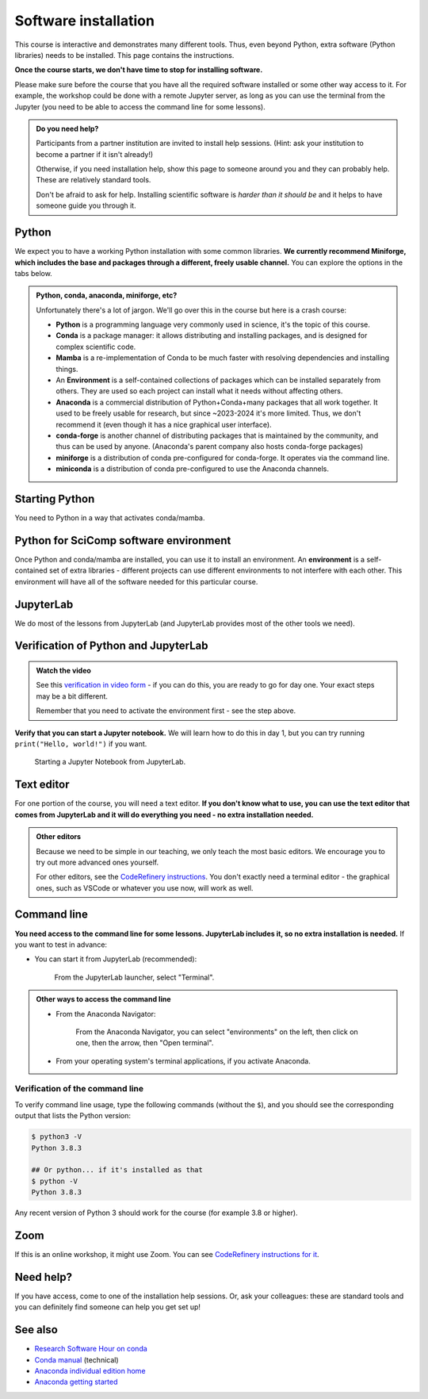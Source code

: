 Software installation
=====================

This course is interactive and demonstrates many different tools.
Thus, even beyond Python, extra software (Python libraries) needs to
be installed.  This page contains the instructions.

**Once the course starts, we don't have time to stop for installing
software.**

Please make sure before the course that you have all the required
software installed or some other way access to it.  For example, the
workshop could be done with a remote Jupyter server, as long as you
can use the terminal from the Jupyter (you need to be able to access
the command line for some lessons).

.. admonition:: Do you need help?
   :class: important

   Participants from a partner institution are invited to install help
   sessions. (Hint: ask your institution to become a partner if it
   isn't already!)

   Otherwise, if you need installation help, show this page to someone
   around you and they can probably help.  These are relatively
   standard tools.

   Don't be afraid to ask for help.  Installing scientific software is
   *harder than it should be* and it helps to have someone guide you
   through it.

.. highlight:: console



Python
------

We expect you to have a working Python installation with some common
libraries.  **We currently recommend Miniforge, which includes the base and
packages through a different, freely usable channel.**  You can
explore the options in the tabs below.

.. admonition:: Python, conda, anaconda, miniforge, etc?
   :class: dropdown

   Unfortunately there's a lot of jargon.  We'll go over this in the
   course but here is a crash course:

   * **Python** is a programming language very commonly used in
     science, it's the topic of this course.
   * **Conda** is a package manager: it allows distributing and
     installing packages, and is designed for complex scientific
     code.
   * **Mamba** is a re-implementation of Conda to be much faster with
     resolving dependencies and installing things.
   * An **Environment** is a self-contained collections of packages
     which can be installed separately from others.  They are used so
     each project can install what it needs without affecting others.
   * **Anaconda** is a commercial distribution of Python+Conda+many
     packages that all work together.  It used to be freely usable for
     research, but since ~2023-2024 it's more limited.  Thus, we don't
     recommend it (even though it has a nice graphical user interface).
   * **conda-forge** is another channel of distributing packages that
     is maintained by the community, and thus can be used by anyone.
     (Anaconda's parent company also hosts conda-forge packages)
   * **miniforge** is a distribution of conda pre-configured for
     conda-forge.  It operates via the command line.
   * **miniconda** is a distribution of conda pre-configured to use
     the Anaconda channels.

.. tabs::

   .. group-tab:: Miniforge

      This is our recommended method - it can be used for any purpose
      and makes a strong base for the future.

      Follow the `instructions on the miniforge web page
      <https://github.com/conda-forge/miniforge>`__.  This installs
      the base, and from here other packages can be installed.

      ..
        You can read how to install miniconda from the `CodeRefinery
        installation instructions
        <https://coderefinery.github.io/installation/conda/>`__.

      Miniforge uses the command line - this gives you the most power
      but can feel unfamiliar.  See the `command line crash course
      <https://scicomp.aalto.fi/scicomp/shell/>`__ for an intro.

   .. group-tab:: Anaconda

      Anaconda is easier to get started with, but may be more limiting
      in the future.  The Anaconda Navigator provides a graphical
      interface to most of what you would need.

      The `Anaconda Python distribution
      <https://docs.continuum.io/anaconda/install/>`__ conveniently packages
      everything, but its license has does not allow large organizations to
      use it for free (and has actually been enforced against
      universities).

      Note the license of Anaconda - there were recently issues with
      it being used by large universities for free, and this is not
      yet fully resolved.

   .. group-tab:: Other options

      There are many ways to install Python.  Other methods can work,
      as long as you can install the libraries from the
      ``environment.yml`` file mentioned in the Miniforge
      instructions.

      We don't currently provide a ``requirements.txt`` for installing
      the required packages without Conda/Mamba, though.



Starting Python
---------------

You need to Python in a way that activates conda/mamba.

.. tabs::

   .. group-tab:: Miniforge

      .. tabs::

         .. group-tab:: Linux / MacOS

            Linux/MacOS: Each time you start a new command line terminal,
            you can activate Miniforge by running.  This is needed so that
            Miniforge is usable wherever you need, but doesn't affect any
            other software on your computer (this is not needed if you
            choose "Do you wish to update your shell profile to
            automatically initialize conda?", but then it will always be
            active)::

               $ source ~/miniforge3/bin/activate

         .. group-tab:: Windows

            Windows: Use the "Miniforge Prompt" to start Miniforge.  This
            will set up everything so that ``conda`` and ``mamba`` are
            available.

   .. group-tab:: Anaconda

      The `Anaconda Navigator
      <https://docs.anaconda.com/navigator/>`__ provides a convenient
      way to access the software. It can be installed from that page.


   .. group-tab:: Other options

      You are on your own here.


Python for SciComp software environment
---------------------------------------

Once Python and conda/mamba are installed, you can use it to install
an environment.  An **environment** is a self-contained set of extra
libraries - different projects can use different environments to not
interfere with each other.  This environment will have all of the
software needed for this particular course.

.. tabs::

   .. group-tab:: Miniforge

      This `environment file
      <https://raw.githubusercontent.com/AaltoSciComp/python-for-scicomp/master/software/environment.yml>`__
      contains all packages needed for the course, and can be
      installed with.  The following command will install an
      environment named ``python-for-scicomp`` (there may be lots of
      warning messages: this is OK if it still goes through):

      .. tabs::

         .. group-tab:: Linux / MacOS

	    ::

	       $ mamba env create -n python-for-scicomp -f https://raw.githubusercontent.com/AaltoSciComp/python-for-scicomp/master/software/environment.yml

         .. group-tab:: Windows

	    ::

	       $ mamba env create -n python-for-scicomp -f https://raw.githubusercontent.com/AaltoSciComp/python-for-scicomp/master/software/environment.yml

      Each time you start a new command line, you need to activate
      miniforge and this environment:

      .. tabs::

         .. group-tab:: Linux / MacOS

	    ::

               $ source ~/miniforge3/bin/activate
               $ conda activate python-for-scicomp

         .. group-tab:: Windows

            ::

               $ # Start the Miniforge Prompt.
               $ conda activate python-for-scicomp

   .. group-tab:: Anaconda

      Anaconda includes most of the things needed for the course
      automatically, but as of 2024 not everything.  You can use the
      navigator to create new environments from this `this environment
      file
      <https://raw.githubusercontent.com/AaltoSciComp/python-for-scicomp/master/software/environment.yml>`__.
      You'll have to download it and then `import it
      <https://docs.anaconda.com/navigator/tutorials/manage-environments/#importing-an-environment>`__.

      When running this course's exercise, make sure the
      ``python-for-scicomp`` environment is activated before starting
      JupyterLab or any code.  You need to start termnials or
      JupyterLab from the Anaconda Navigator for the
      ``python-for-scicomp`` environment to be used.

   .. group-tab:: Other options

      **Minoconda, Anaconda command line, other conda/mamba command
      line tools**: see "Miniforge" instructions.

      Virtual environments: we don't currently provide a
      ``requirements.txt`` but many package names can probably be
      copied from the ``environment.yml`` file.  We really recommend
      conda/mamba based systems: it's designed for complex scientific
      software.

      Any other Python distribution which you can install libraries into
      would work, but because there are so many different ways to do this,
      we don't support them.  You would need the extra libraries mentioned
      in the Miniforge instructions.

      Remember you need to activate the environment each time you use it.



JupyterLab
----------

We do most of the lessons from JupyterLab (and JupyterLab provides
most of the other tools we need).

.. tabs::

   .. group-tab:: Miniforge

      JupyterLab was instaled in the previous step.  To run it, first,
      start the Miniforge command line interface.  Remember, you may
      need to activate Miniforge and the environment first.



      .. tabs::

         .. group-tab:: Linux / MacOS

	    ::

               $ source ~/miniforge3/bin/activate
               $ conda activate python-for-scicomp
               $ jupyter-lab

         .. group-tab:: Windows

            ::

               $ # Start the Miniforge Prompt.
               $ conda activate python-for-scicomp
               $ jupyter-lab

   .. group-tab:: Anaconda

      If you install the full Anaconda distribution, this will be
      available and can be started either through Anaconda Navigator
      or command line.

      Make sure the ``python-for-scicomp`` environment is selected and
      you can start JupyterLab.



Verification of Python and JupyterLab
-------------------------------------

.. admonition:: Watch the video

   See this `verification in video form
   <https://youtu.be/OEX1ss_HCHc>`__ - if you can do this, you are
   ready to go for day one.  Your exact steps may be a bit different.

   Remember that you need to activate the environment first - see the
   step above.

.. tabs::

   .. group-tab:: Miniforge

      You can start JupyterLab from the command line::

         $ jupyter-lab
         (... Jupyter starts in a web browser)


   .. group-tab:: Anaconda

      **You should be able to start JupyterLab.**  You can do this from the
      `Anaconda Navigator <https://docs.anaconda.com/anaconda/navigator/>`__ (recommended if you have it):

      .. figure:: img/installation/anaconda-navigator-jupyterlab.png
         :class: with-border

         Starting JupyterLab from the Anaconda Navigator.

      ... or you can start JupyterLab from the command line::

         $ jupyter-lab
         (... Jupyter starts in a web browser)



**Verify that you can start a Jupyter notebook.** We will learn how to
do this in day 1, but you can try running ``print("Hello, world!")``
if you want.

.. figure:: img/installation/jupyterlab-notebook.png
   :class: with-border

   Starting a Jupyter Notebook from JupyterLab.



Text editor
-----------

For one portion of the course, you will need a text editor.  **If you
don't know what to use, you can use the text editor that comes from
JupyterLab and it will do everything you need - no extra installation
needed.**

.. admonition:: Other editors
   :class: toggle

   Because we need to be simple in our teaching, we only teach the
   most basic editors.  We encourage you to try out more advanced ones
   yourself.

   For other editors, see the `CodeRefinery instructions
   <https://coderefinery.github.io/installation/editors/>`__.  You don't
   exactly need a terminal editor - the graphical ones, such as VSCode or
   whatever you use now, will work as well.



Command line
------------

**You need access to the command line for some lessons.  JupyterLab
includes it, so no extra installation is needed.**  If you want to
test in advance:

* You can start it from JupyterLab (recommended):

  .. figure:: img/installation/jupyterlab-terminal.png
     :class: with-border
     :scale: 75%

     From the JupyterLab launcher, select "Terminal".

.. admonition:: Other ways to access the command line
   :class: toggle

   * From the Anaconda Navigator:

     .. figure:: img/installation/anaconda-prompt.png
        :class: with-border

        From the Anaconda Navigator, you can select "environments" on the
        left, then click on one, then the arrow, then "Open terminal".

   * From your operating system's terminal applications, if you activate
     Anaconda.



Verification of the command line
~~~~~~~~~~~~~~~~~~~~~~~~~~~~~~~~

To verify command line usage, type the following commands (without the
``$``), and you should see the corresponding output that lists the
Python version:

.. code-block:: console

   $ python3 -V
   Python 3.8.3

   ## Or python... if it's installed as that
   $ python -V
   Python 3.8.3

Any recent version of Python 3 should work for the course (for example
3.8 or higher).



Zoom
----

If this is an online workshop, it might use Zoom.  You can see
`CodeRefinery instructions for it
<https://coderefinery.github.io/installation/zoom/>`__.



Need help?
----------

If you have access, come to one of the installation help sessions.
Or, ask your colleagues: these are standard tools and you can
definitely find someone can help you get set up!



See also
--------

* `Research Software Hour on conda
  <https://www.youtube.com/watch?v=ddCde5Nu2qo&list=PLpLblYHCzJAB6blBBa0O2BEYadVZV3JYf>`__
* `Conda manual <https://docs.conda.io/en/latest/>`__ (technical)
* `Anaconda individual edition home
  <https://www.anaconda.com/products/distribution>`__
* `Anaconda getting started
  <https://docs.anaconda.com/anaconda/user-guide/getting-started/>`__
